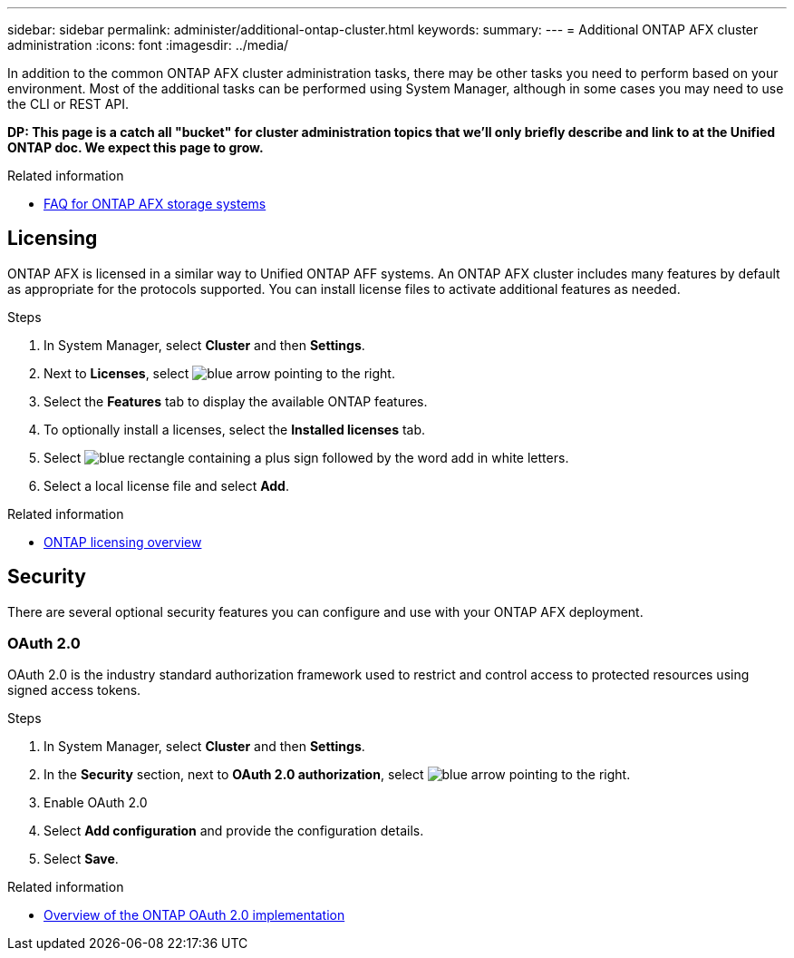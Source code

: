 ---
sidebar: sidebar
permalink: administer/additional-ontap-cluster.html
keywords: 
summary: 
---
= Additional ONTAP AFX cluster administration
:icons: font
:imagesdir: ../media/

[.lead]
In addition to the common ONTAP AFX cluster administration tasks, there may be other tasks you need to perform based on your environment. Most of the additional tasks can be performed using System Manager, although in some cases you may need to use the CLI or REST API.

// Comment to reviewers:
[big red]*DP: This page is a catch all "bucket" for cluster administration topics that we'll only briefly describe and link to at the Unified ONTAP doc. We expect this page to grow.*

.Related information

* link:../faq-ontap-afx.html[FAQ for ONTAP AFX storage systems]

== Licensing

ONTAP AFX is licensed in a similar way to Unified ONTAP AFF systems. An ONTAP AFX cluster includes many features by default as appropriate for the protocols supported. You can install license files to activate additional features as needed.

.Steps

. In System Manager, select *Cluster* and then *Settings*.
. Next to *Licenses*, select image:icon_arrow.gif[blue arrow pointing to the right].
. Select the *Features* tab to display the available ONTAP features.
. To optionally install a licenses, select the *Installed licenses* tab.
. Select image:icon_add_blue_bg.png[blue rectangle containing a plus sign followed by the word add in white letters].
. Select a local license file and select *Add*.

.Related information

* link:../system-admin/manage-licenses-concept.html[ONTAP licensing overview^]

== Security

There are several optional security features you can configure and use with your ONTAP AFX deployment.

=== OAuth 2.0

OAuth 2.0 is the industry standard authorization framework used to restrict and control access to protected resources using signed access tokens.

.Steps

. In System Manager, select *Cluster* and then *Settings*.
. In the *Security* section, next to *OAuth 2.0 authorization*, select image:icon_arrow.gif[blue arrow pointing to the right].
. Enable OAuth 2.0
. Select *Add configuration* and provide the configuration details.
. Select *Save*.

.Related information

* https://docs.netapp.com/us-en/ontap/authentication/overview-oauth2.html[Overview of the ONTAP OAuth 2.0 implementation^]

//=== IPsec
//* https://docs.netapp.com/us-en/ontap/networking/ipsec-prepare.html[Prepare to use IP security on the ONTAP network^]

